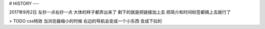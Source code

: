 # HISTORY
---

2017年9月2日
左抄一点右抄一点 大体的样子都弄出来了
剩下的就是把链接加上去
把简介和时间标签都搞上去就行了

> TODO css特效 当浏览器缩小的时候 右边的导航会变成一个小东西 变成下拉的